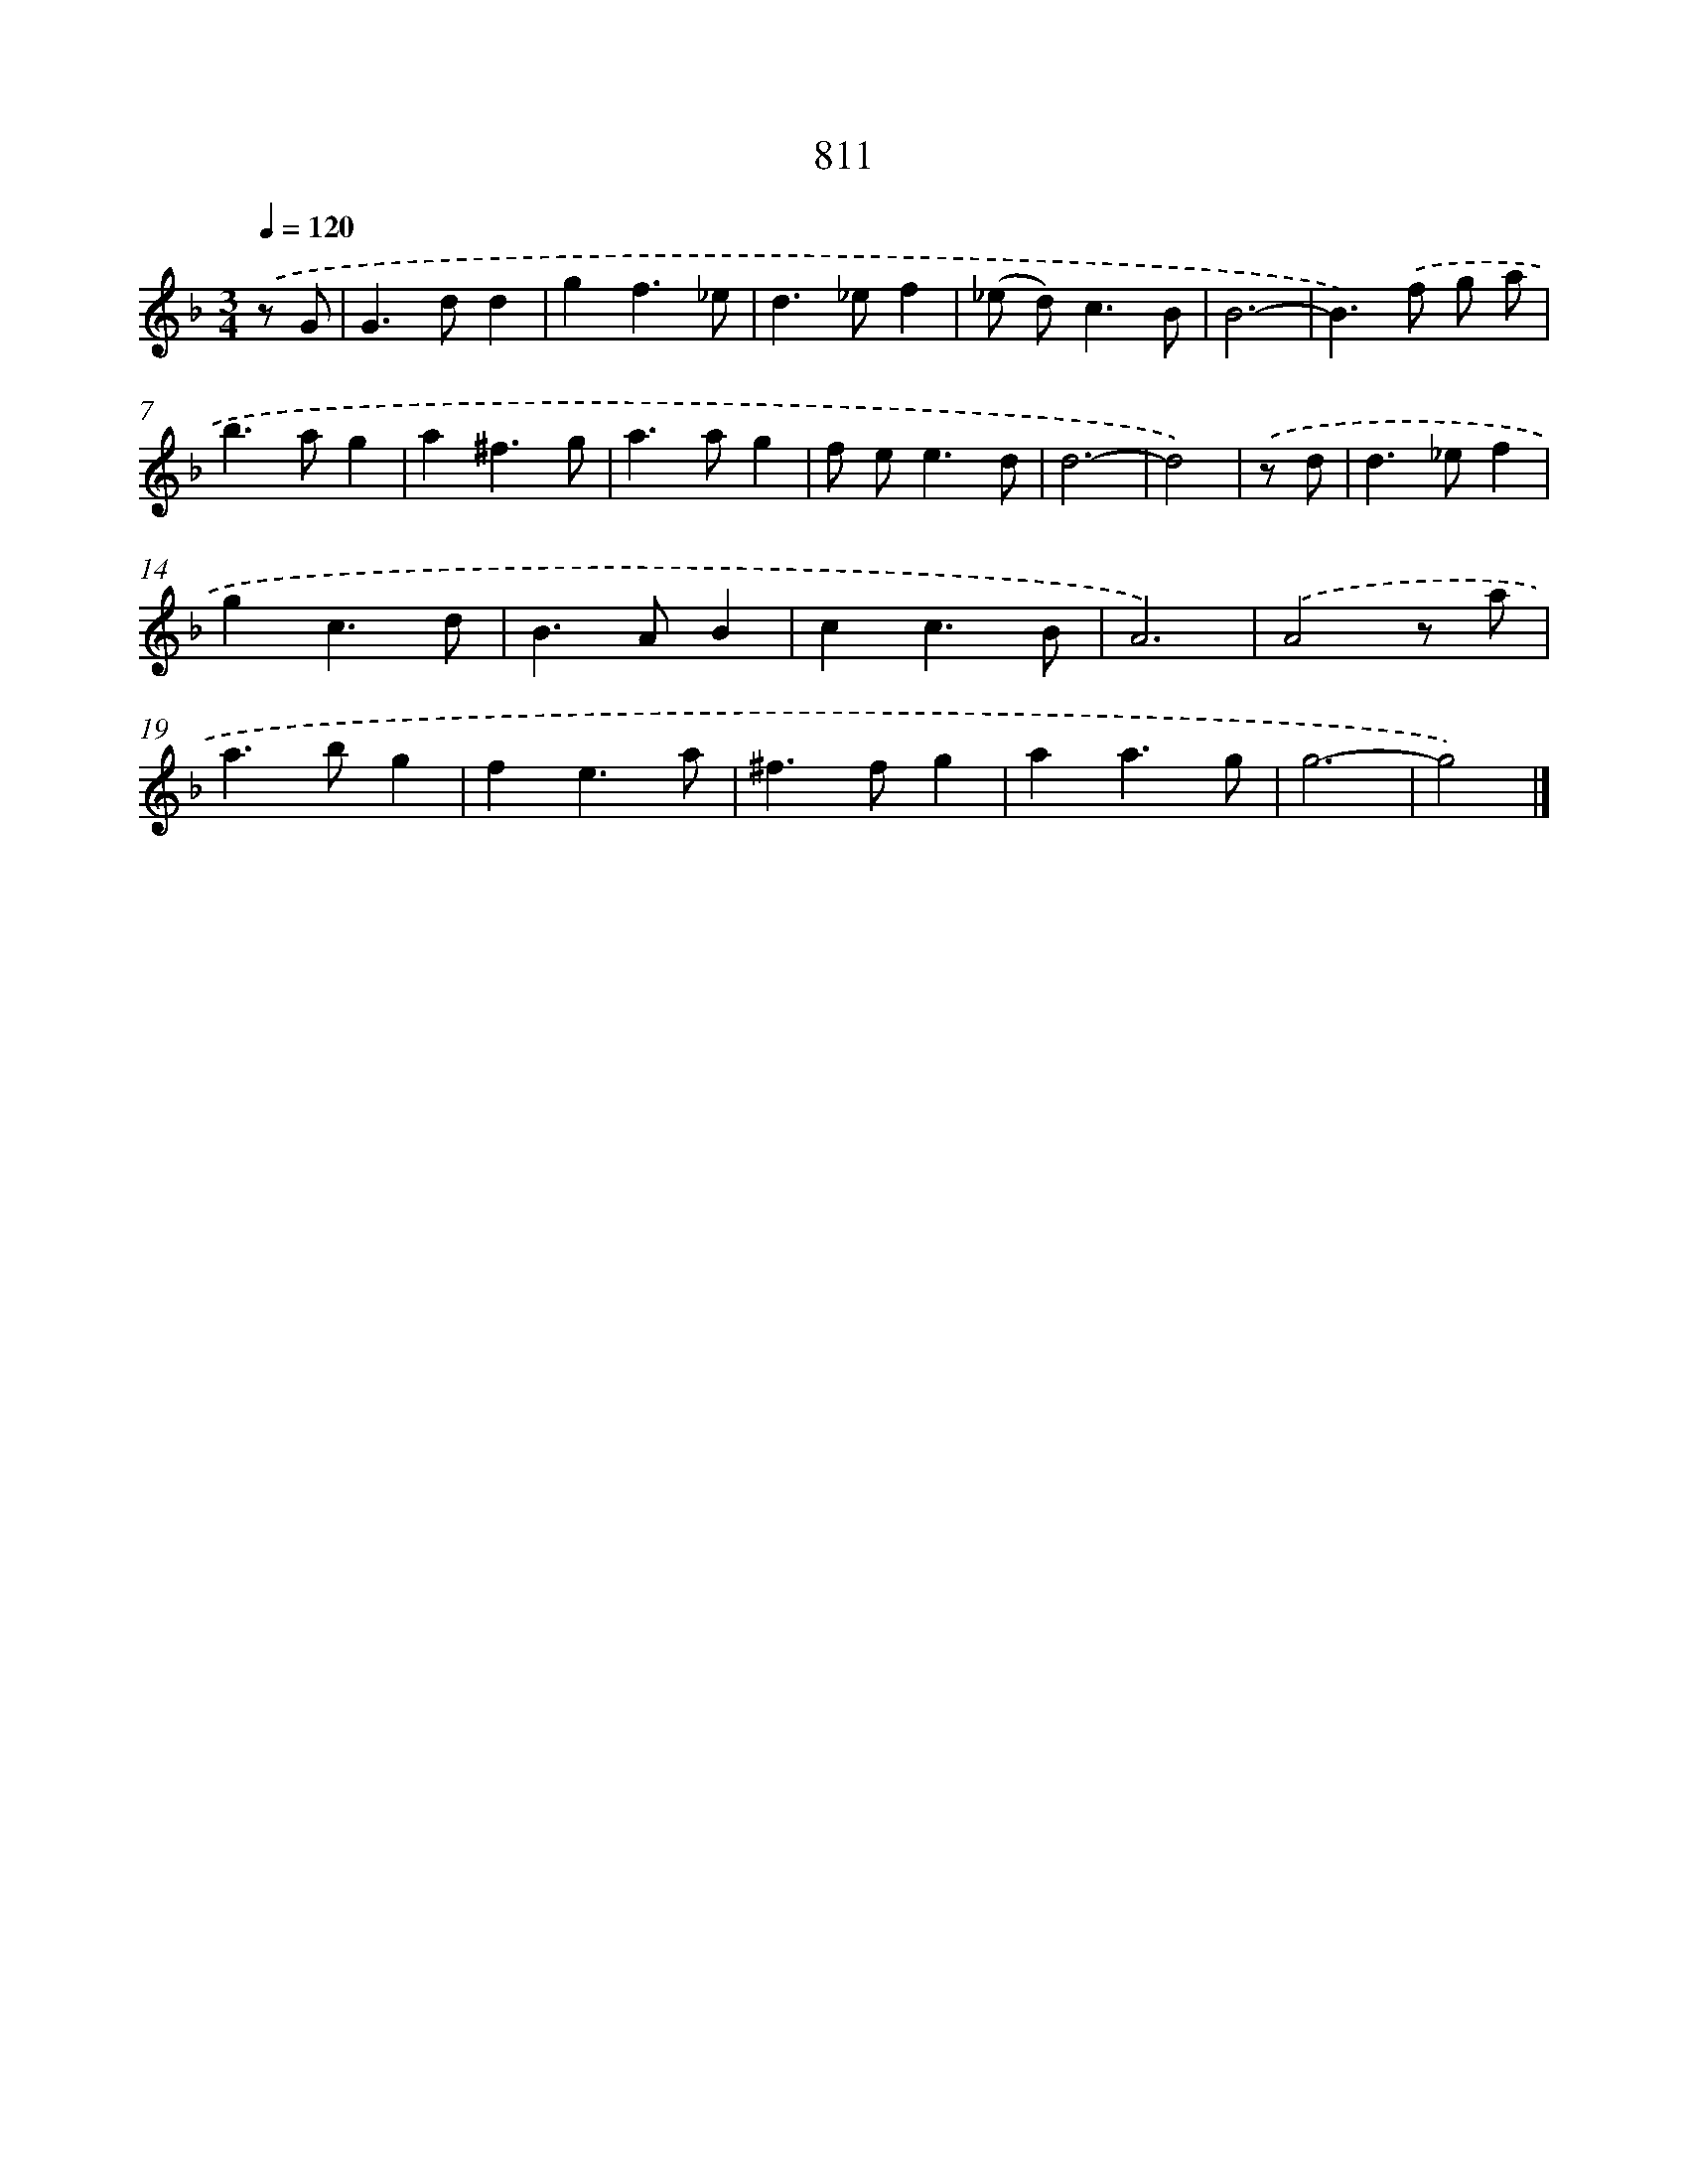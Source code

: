 X: 8580
T: 811
%%abc-version 2.0
%%abcx-abcm2ps-target-version 5.9.1 (29 Sep 2008)
%%abc-creator hum2abc beta
%%abcx-conversion-date 2018/11/01 14:36:48
%%humdrum-veritas 626695765
%%humdrum-veritas-data 2053484651
%%continueall 1
%%barnumbers 0
L: 1/4
M: 3/4
Q: 1/4=120
K: F clef=treble
.('z/ G/ [I:setbarnb 1]|
G>dd |
gf3/_e/ |
d>_ef |
(_e/ d<)cB/ |
B3- |
B>).('f g/ a/ |
b>ag |
a^f3/g/ |
a>ag |
f/ e<ed/ |
d3- |
d2) |
.('z/ d/ [I:setbarnb 13]|
d>_ef |
gc3/d/ |
B>AB |
cc3/B/ |
A3) |
.('A2z/ a/ |
a>bg |
fe3/a/ |
^f>fg |
aa3/g/ |
g3- |
g2) |]
